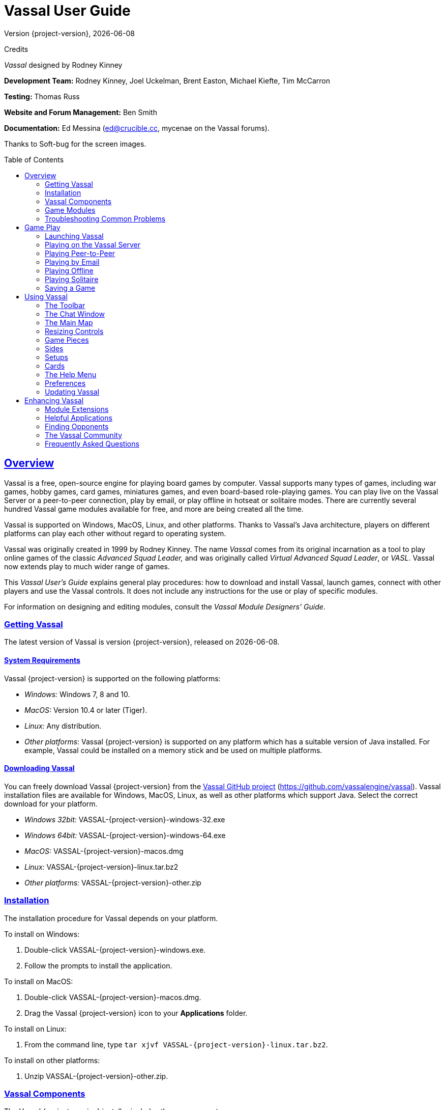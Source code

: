 = Vassal User Guide
// default asciidoc attributes
:doctype: book
:idprefix:
:imagesdir: _images
:toc: macro
:sectlinks:
// asciidoc pdf attributes
:pdf-version: 1.7
// :compress: // needs ghostscript
:front-cover-image: image:image1.png[image,width=816,height=1054]
:media: screen
:optimize:

Version {project-version}, {docdate}

Credits

_Vassal_ designed by Rodney Kinney

*Development Team:* Rodney Kinney, Joel Uckelman, Brent Easton, Michael Kiefte, Tim McCarron

*Testing:* Thomas Russ

*Website and Forum Management:* Ben Smith

*Documentation:* Ed Messina (mailto:ed@crucible.cc[[.underline]#ed@crucible.cc#], mycenae on the Vassal forums).

Thanks to Soft-bug for the screen images.

toc::[]

== Overview

Vassal is a free, open-source engine for playing board games by computer.
Vassal supports many types of games, including war games, hobby games, card games, miniatures games, and even board-based role-playing games.
You can play live on the Vassal Server or a peer-to-peer connection, play by email, or play offline in hotseat or solitaire modes.
There are currently several hundred Vassal game modules available for free, and more are being created all the time.

Vassal is supported on Windows, MacOS, Linux, and other platforms.
Thanks to Vassal's Java architecture, players on different platforms can play each other without regard to operating system.

Vassal was originally created in 1999 by Rodney Kinney.
The name _Vassal_ comes from its original incarnation as a tool to play online games of the classic _Advanced Squad Leader,_ and was originally called _Virtual Advanced Squad Leader_, or _VASL_.
Vassal now extends play to much wider range of games.

This _Vassal User’s Guide_ explains general play procedures: how to download and install Vassal, launch games, connect with other players and use the Vassal controls.
It does not include any instructions for the use or play of specific modules.

For information on designing and editing modules, consult the _Vassal Module Designers’ Guide_.

=== Getting Vassal

The latest version of Vassal is version {project-version}, released on {docdate}.

==== System Requirements

Vassal {project-version} is supported on the following platforms:

* _Windows:_ Windows 7, 8 and 10.
* _MacOS:_ Version 10.4 or later (Tiger).
* _Linux:_ Any distribution.
* _Other platforms_: Vassal {project-version} is supported on any platform which has a suitable version of Java installed. For example, Vassal could be installed on a memory stick and be used on multiple platforms.

==== Downloading Vassal

You can freely download Vassal {project-version} from the https://github.com/vassalengine/vassal/releases/tag/{project-version}[[.underline]#Vassal GitHub project#] (https://github.com/vassalengine/vassal).
Vassal installation files are available for Windows, MacOS, Linux, as well as other platforms which support Java.
Select the correct download for your platform.

* _Windows 32bit:_ VASSAL-{project-version}-windows-32.exe
* _Windows 64bit:_ VASSAL-{project-version}-windows-64.exe
* _MacOS:_ VASSAL-{project-version}-macos.dmg
* _Linux:_ VASSAL-{project-version}-linux.tar.bz2
* _Other platforms:_ VASSAL-{project-version}-other.zip

=== Installation

The installation procedure for Vassal depends on your platform.

To install on Windows:

. Double-click VASSAL-{project-version}-windows.exe.
. Follow the prompts to install the application.

To install on MacOS:

. Double-click VASSAL-{project-version}-macos.dmg.
. Drag the Vassal {project-version} icon to your *Applications* folder.

To install on Linux:

. From the command line, type `tar xjvf VASSAL-{project-version}-linux.tar.bz2`.

To install on other platforms:

. Unzip VASSAL-{project-version}-other.zip.

=== Vassal Components

The Vassal {project-version} installer includes three components:

* The Module Manager is used to organize and maintain your Vassal modules.
The *Module Library* displays an alphabetical list of modules you have opened, including their version numbers, and a brief description of each.
It can also show any associated files, including extensions, saved games, and log files.
Click the arrow-shaped icon next to each module name to expand the listing and view the module's associated files.
* The Vassal Player runs game modules.
When a module is loaded, it is displayed in a window labeled with the module’s name, plus the word _controls_.
For example, a game named World War II would be shown in a window labeled _World War II controls_.
* The Editor enables the creation and editing of Vassal modules and extensions.
The Editor is discussed fully in the _Vassal Module Designer’s Guide_.

Separate from these components are the module files themselves, and extension files that provide additional game play options for individual modules.

=== Game Modules

Once you have downloaded and installed Vassal, you can add modules for the games you wish to play.
There are several hundred game modules located at https://vassalengine.org/wiki/Category:Modules[[.underline]#https://vassalengine.org/wiki/Category:Modules#]. Individual creators have provided these modules for you to play free of charge.

In addition, many board game publishers offer official Vassal modules to support their games, either freely or for a small cost.
A publisher may impose restrictions on the use of these modules.
Consult the publisher’s web sites for details.

A Vassal {project-version} module file usually has the suffix .vmod, although some older modules may have a suffix of .mod or .zip.

==== Installing Modules

Modules do not require any installation and are not specific to any operating system.

Modules made for older versions of Vassal are usually compatible with Vassal {project-version}, although they may be missing some graphics or functionality available in Vassal {project-version}.

=== Troubleshooting Common Problems

==== Nothing Happens When I Open Vassal
Are you running some antivirus software?
We've had some reports of AV software swiping files VASSAL needs to run.

In particular, please check the jre\bin directory under the directory in which VASSAL is installed.
Do you see files called javaw and java there?
(Or, if your file browser isn't hiding extensions for known file types, javaw.exe and java.exe?)
If those files are missing it means that your anti-virus software has blocked or quarantined the bundled Java JVM that VASSAL uses to run.
Open your Anti-Virus program and white list those files.

Beginning with VASSAL 3.3.0, Java is "bundled" with VASSAL on Windows and Mac (not on Linux).
This means that on those platforms it no longer matters what version of VASSAL you have installed--indeed you don't have to separately install Java any more on Windows and Mac.
However, some antivirus software does not trust the Java JVM executables which we provide.
Thus it must be told to allow them.

==== (Windows) "Tearing" on maps, Corrupted Graphics, or Map Not Fully Updating
If you run on Microsoft Windows and your map is not updating correctly (e.g. "tearing" or not fully updating), go to Vassal's preferences and check the box for Disable DirectX D3D Pipeline.

image:map-tearing-example.png[image,width=600,height=253] +
*Map Tearing Example*

Some combinations of video drivers and versions of Java don't work well together.
If you have rendering problems with Direct3D turned on and they go away when you turn it off, then you have one of those bad combinations.
This preference (and potential problem) exists only on Windows machines.

image:map-tearing-fix.png[image,width=556,height=166] +
*Fix for Map Tearing*

==== (All Platforms) "Tearing" on maps, Corrupted Graphics, or Map Not Fully Updating
If you are having tearing on maps, and are not running on Windows (or if you have already tried the Windows-specific solution above):

After the first time you run one of these builds, there will be a file called `vassal.vmoptions` in VASSAL's config directory where you can add VM flags for the Player, one per line.

* Linux: `~/.VASSAL/vassal.vmoptions`
* MacOS: `~/Library/Application Support/VASSAL/vassal.vmoptions`
* Windows: `C:\Users\<username>\AppData\Roaming\VASSAL\vassal.vmoptions`

Try these two lines, in order, one at a time:

[source]
-----
-Dsun.java2d.opengl=true
-Dsun.java2d.opengl=false
-----

==== (Mac) Poor graphics performance
If you are having poor graphics performance (slow scrolling, e.g.) on a Mac, and particularly on an Apple Silicon Mac, go to Vassal's preferences and check the box for Disable OpenGL FBOs.

==== (Mac) "VASSAL cannot be opened because the developer cannot be verified. MacOS cannot verify that this app is free from malware."
If you have the current or a recent version of MacOS, Gatekeeper is probably active--MacOS will block VASSAL from running on the first attempt (because this isn't what Apple considers a code-signed app).

image:mac-gatekeeper-example.png[image,width=600,height=281] +
*Example of Mac Gatekeeper blocking VASSAL (Click Okay)*

You'll have to go into _*System Preferences -> Security & Privacy*_ to allow it to run.
This only needs to be done once.

image:mac-gatekeeper-step1.png[image,width=600,height=345] +
*Step 1: System Preferences -> Security & Privacy*

image:mac-gatekeeper-step2.png[image,width=600,height=515] +
*Step 2: Unlock (if needed) and click Open Anyway*

image:mac-gatekeeper-step3.png[image,width=600,height=281] +
*Step 3: Click Open*

Alternatively you can open a Finder window, type VASSAL into the search field, and double click on your new VASSAL install to open it for the first time - this will give you an "are you sure?" type dialog, and once you are past that then you will be able to open VASSAL normally in the future.

== Game Play

You can play games with Vassal in a number of ways:

* In real time, on the Vassal Server.
* In real time, with a peer-to-peer connection.
* By email with remote opponents.
* Offline, by hotseat, with other players in your location.
* Solitaire, where you play all sides.

It is important to remember that Vassal does not include any computer opponents, and in general, does not enforce any game rules.
Players are expected to know and follow the rules of a particular game, just as they would if were playing at a tabletop, in person.
Vassal is a simply a medium that allows players to interact in order to play their favorite games.

However, many modules will perform some game functions automatically, such as marking moved or fired units, sorting or totaling dice rolls, or reshuffling decks of cards.
These automated functions help streamline and speed game play.

=== Launching Vassal

To launch Vassal,

. Double-click the Vassal icon. The Module Manager starts.

image:image2.jpeg[image,width=663,height=149]

*Figure 1: The Module Manager window, showing the Module Library and Server Status panes*

Alternatively,if a module has .vmod as a suffix, on both Windows and MacOS, you can double-click a module to launch Vassal.

==== The Module Manager

The Module Manager is a Vassal component that allows you to manage all of your game modules.
Your available modules are listed in the *Module Library* pane.

When you first launch Vassal after installation, the Module Library will be empty.

*To add a module to your Module Library for the first time,*

. Click *File > Open Module.*
. Browse to the location of your module and click *Open*.
The Module will launch and will appear in the Module Library from now on.

The Module Manager can run any number of modules at once, although depending on your system's RAM, you may suffer a performance impact if too many are open at the same time.

==== The Welcome Wizard

The Welcome Wizard, which launches when you first open a module, walks you through the steps needed to start a game.
The Wizard includes prompts for configuring your username and password, selecting your play mode, picking a setup or game board, and choosing a side to play.

Depending on how the module is configured, you may not see some of the steps listed here in the actual Wizard.
For example, in a module with a single board assigned, you would not be prompted to select a board, and that step would be skipped.

To launch the Welcome Wizard,

. In Module Manager, in the *Module Library* window, double-click the module you want to play.
The Welcome Wizard opens.
. *User Name and Password:* The first time each module is launched, you are prompted for a name and password.
Under *Enter your name*, type the name you will use in the game.
Then, enter a password and type in the password confirmation.
Click *Next.* +
image:image3.jpeg[image,width=484,height=303] +
*Figure 2: The Welcome Wizard opens and prompts for a personal password*
. *Select Play Mode:* Under *Select play mode*, select one of the following:
[loweralpha]
.. *Start a new game offline:* choose this option *for beginning an email game*, playing solitaire or hotseat, or to edit a module.
.. *Look for a game online:* to play on the Server or peer-to-peer.
.. *Load a saved game:* to play a previously saved game, or to review an email game log.

[start=4]
. Click *Next*.
. *Select Setup or Board:* Do one of the following:
[loweralpha]
.. If prompted to a select a setup, under *Select Setup*, pick a game setup from the drop-down list.
(A setup represents a preset game scenario, usually with maps and pieces already placed in starting positions.)
.. If prompted to select a board, under *Select Boards,* choose a game board or an initial board tile from the drop-down list.
A board is built in rows and columns.
Click *Add Row* to build the board down, and or *Add Column* to build a board to the right.
In each case, select a tile from the drop-down list to fill in the row or column.
Continue adding row and columns until the board is complete.

[start=6]
. Click *Next*.
. *Choose Side:* If prompted to select a side, under *Choose Side*, select a side from the drop-down list. +
image:image4.jpeg[image,width=238,height=55] +
*Figure 3: Selecting an initial side*
. Click *Finish*.
You may now begin a game.

You can turn the wizard off by deselecting *Preferences > General > Show wizard at startup.*

===== About Passwords

====
You may use any alphanumeric string for your password.

However, the side you play in a game is locked to you using your Vassal password.
In addition, for email games, game logs are encrypted using a combination of username and password.
As a result, each player's password must be unique.

When picking a password, take care to select a password that no other players in the game are likely to use.
Do not use a default password, nor should you use a common phrase that may used by others, such as a variation of the module name.

You can set your password under *Preferences > Personal*.
====

=== Playing on the Vassal Server

Most Vassal games are played in real time on the Vassal Server.
You can start a new game on the Server, or you can join an existing game.

*Rooms:* Server games are played in “rooms”, where each room represents a different group of players running the same module.
A room is named by the player who starts it.
Rooms can be locked for privacy and players can be ejected from a room by the player who started it.
Players in the same room can communicate using the Chat window.

The Main Room is where players are placed who are running a particular module, but not joined to any particular room.
You cannot play in the Main Room—you must join a room in order to play a game.

To start a game on the Server:

In Module Manager, in the *Module Library* window, double-click the module you want to play.
The Welcome Wizard opens.
. In the Welcome Wizard, under *Select play mode,* choose *Look for a game online*, and then follow the other Wizard steps as the module requires.
. Click *Finish*.
Upon connection, the chat window will display _Welcome to the Vassal Server_, the name and version number of your selected module, and any extensions loaded.
. In the module window, click the *Connect* button in the Toolbar.
The *Active Games* window opens.
. In the *Active Games* window, in *New Game*, type the name of the game you want to start (for example, _Monday Night Battle._)
. You are moved from the Main Room into the game room you just named.
Other players can now join this new room.

image:image5.jpeg[image,width=400,height=128] +
*Figure 4: The Active Games window, showing a room called "My Game" with 1 current player.*

To join a game on the Server:

In Module Manager, in the *Module Library* window, double-click the module you want to play.
The Welcome Wizard opens.
. In the Welcome Wizard, under *Select play mode,* choose *Look for a game online*, and then follow the other Wizard steps as the module requires.
. On the Toolbar, click *Connect*.
. On the right side of the screen, the *Active Games* window opens.
The *Active Games* window displays the Main Room for the module, which is the default location for all players who are not currently in a game, and any active game rooms under that.
Only rooms running the current module are displayed.
The number of players is displayed in parentheses.
. Double-click the name of the game room you wish to join.
. If prompted, enter the password for the room.
(This password is generally different from your Vassal password.)
. Right-click on the name of a player who has already begun a new game, then click *Synchronize*.
You and the selected player will be synchronized and the game play can begin.

==== Synchronization

Players in a Server game must be _synchronized_ in order to see each other’s moves and interact.
Players should pick a single player to synchronize with, such as the player who initiated the game.
This will make sure that everyone’s game position is consistent.

When you synchronize, any side selection, piece movement and map selections you have performed will be reset and replaced with the game information of the player you synchronized to.

==== Checking the Server Status

In Module Manager, you can check the Server status for current games.
(This is the same status information as displayed on the Vassalengine.org home page.)

To check Server status in Module Manager,

. Click *Tools > Server Status.*
. The *Server Status* window displays all current games played on the Server, as well as games played in the past 24 hours, past week and past month.

image:image6.jpeg[image,width=267,height=376] +
*Figure 5: The Server Status window, showing all current games and the number of players*

==== Server Management

Once connected to the Server, you can perform a variety of tasks related to your connection.

===== Showing a Profile

A player’s profile includes name, IP address, game version and other useful information.

===== Inviting Other Players

To invite another player running the module to a game, right-click a player’s name and select *Invite Player.*

===== Sending a Private Message

You can send private messages to other players connected to the Server who are running the same module.

To send a player a private message,

. In the *Active Games* window, find the player you wish to send a private message to.
. Right-click on the player's name and choose *Send Private Msg.*
. Type your message in the popup window and press *Enter*.
The recipient will see this message in a private window.

===== Sending or Viewing a Public Message

You can send a public message to other players connected to the Server who are running the same module, using a message board.

To send a public message,

. In the Server controls, click *Message Composer.*
. In the *Message Composer* window, enter the text of your public message.
. Type your message in the popup window and press *Send*.
. To view a public message, click *Message Board*.
The public messages are displayed.

If players are in the same room, they can also use the Chat window to communicate.

===== Setting Your Status

You can set your status for other players to see: either _Looking for Game_ or _Away from Keyboard._

To set your status,

. In the Server controls:

* Click *!* to set your status to *Looking for Game.*
* Click *X* to set your status to *Away from Keyboard.*

===== Sending a Wake-Up

You can send a wake-up sound to a player who has been idle or unresponsive.

To send a player a wake-up,

. In the *Active Games* window, find the player you wish to wake up.
. Right-click on the player's name and choose *Send Wake-Up.*
The selected player’s computer will play the Wake-Up sound.

===== Checking the Server Status

You can check the Server status for current games.

To check Server status,

. In the Server Controls, click *Server Status.*
. The *Server Status* window displays all current games played on the Server, as well as games played in the past 24 hours, past week and past month.

===== Disconnecting from the Server

To disconnect from the Server,

. In the Server controls, click *Disconnect.*

==== Room Management

If you have started a room, you can perform a number of management tasks, including locking a room and ejecting players from it.

===== Locking a Room

You can lock a room to make it private.
Players will need a password to enter a locked room.
(Note that a room password is different from a player’s personal password, which is used to log in to Vassal itself.)

*To lock a room,*

. In the *Active Games* window, right-click the name of the room you are in.
. Select *Lock Room.*
. Enter a password for the locked room.
To enter the room, players will need to submit this password.
You may wish to distribute this password by private message, instant messenger, or email.

You can assign a new password to a locked room by unlocking and then relocking the room.

===== Ejecting a Player

If you’ve started a room, you can eject players from it if desired.

To eject a player from your game,

. In the *Active Games* window, under the name of the room you are in, right-click the name of the player you want to eject.
. Select *Kick.* The player is ejected from your room and moved to the Main Room.
. You may wish to lock your room (or relock an already-locked room) with a new password in order to keep the ejected player from reentering the room.

=== Playing Peer-to-Peer

With a _peer-to-peer_ connection, you connect directly to another player's computer without connecting to the Vassal Server.
In effect, each player's becomes a private server.
You may wish to play peer-to-peer if you want a private game, or if the Vassal Server is unavailable.

_Note:_ If you connect to the Internet through a router or firewall, you may need to configure your device to allow direct connections to your system.
Consult your device's documentation for instructions.

==== Resetting Your Default Connection

By default, Vassal is configured to connect to the Vassal Server for network games.
The first time each player connects by peer-to-peer, this setting will need to be reset.
You will need to reset it again if you wish to connect to the Vassal Server in the future.

To reset your default connection for peer-to-peer,

. Make sure you are disconnected from the Vassal Server.
. Click *File > Preferences,* and then click *Server* (on MacOS, click Application *> Preferences > Server*).
. Choose *Direct peer-to-peer*, then click *OK*.

==== Launching a Game

After all players have reset their default connections, they can participate in a peer-to-peer game.
One player can start and the others can join the game started by the first player.

In order to connect to peer-to-peer, you will need to use the IP (Internet Protocol) address of each player in the game.
Vassal can determine and display your IP address for you.

To start a peer-to-peer game,

. In Module Manager, in the *Module Library* window, double-click the module you want to play.
The Welcome Wizard opens.
. In the Welcome Wizard, under *Select play mode,* choose *Look for a game online*, and then follow the other Wizard steps as the module requires.
. Click *Finish*.
Your module now loads.
. Click the *Connect* button.
. In the Server controls, click *Invite Players.*
. In the *Direct Connection* dialog, enter another player's IP address and port number and click *Invite*.
Then, continue this process for each of the other players. +
image:image7.jpeg[image,width=352,height=95] +
*Figure 6: The Direct Connection dialog, where you can enter IP addresses of other players*
. In the module window, click the *Connect* button in the Toolbar.
The *Active Games* window opens.
. In the *Active Games* window, in *New Game*, type the name of the game you want to start (for example, _Battle Royale._).
You are moved from the Main Room into the new, named game room.
Other players can now join this new room.

To join a peer-to-peer game,

. In Module Manager, in the *Module Library* window, double-click the module you want to play.
The Welcome Wizard opens.
. In the Welcome Wizard, choose *Look for a game online* and follow the other steps as the module requires.
. Click *Finish*.
Your module now loads.
. Click the *Connect* button.
. In the Server controls, click *Invite Players.*
. In the Toolbar, click *Connect*.
. In the Server controls, click *Invite Players*.
The *Direct Connect* dialog displays your IP address.
You should supply this to the starting player (by email, instant messenger, or other means) so you can be invited to the game.
. When you receive an invitation from the starting player, click *Accept*.
. On the right side of the screen, the *Active Games* window opens.
The *Active Games* window displays the Main Room for the module, which is the default location for all players who are not currently in a game, and any active game rooms under that.
Only the rooms running the current module are displayed.
. Double-click the name of the game room you wish to join.
. If prompted, enter the password for the room.
. Right-click on the name of the player who invited you, then click *Synchronize*.
You and that player will be synchronized and game play can begin.

===== Synchronization

Players in a peer-to-peer game must be _synchronized_ in order to see each other’s moves and interact.
Players should pick a single player to synchronize with, such as the player who initiated the game.
This will make sure that everyone’s game position is consistent.

When you synchronize, any side selection, piece movement and map selections you have performed will be reset and replaced with the game information of the player you synchronized to.

=== Playing by Email

Vassal games can be played by email, by exchanging log files of player moves.
You can review the logs in Vassal to see the moves made by your opponents, and then log your own move and send it to your opponents.

To play by email,

A. Starting an email game:
. In Module Manager, in the *Module Library* window, double-click the module you want to play.
The Welcome Wizard opens.
. In the Welcome Wizard, under *Select play mode,* choose *Start a new game offline*, and then follow the other Wizard steps as the module requires.
. Click *Finish*.
Your module now loads.
. On the *File* menu, click *Begin Logfile.*
. Execute your turn as usual.
Vassal records your moves and chat to an encrypted log.
. When your turn is complete, click *File > End Logfile.*
. Name and save the log file.
. Email the log file to your opponent as an attachment, using your computer’s email client.
(Vassal log files have the suffix .vlog.)
B. Reviewing an opponent’s email log:
. When you receive your opponent’s email, save the attached log file to your system.
. Launch Vassal and then the module you are playing.
. In the Welcome Wizard, under *Select play mode,* choose *Load a Saved Game.*
. Under *Load Saved Game*, click *Select* and browse to the log file.
. Click *Next*.
If this is your first turn, you may be prompted for additional Wizard steps.
Follow the other steps as required.
Otherwise, skip to step 6.
. On the Toolbar, click the *Step Through Logfile* button, to review your opponent’s moves.
Each click of *Step Through Logfile* performs one move.
. When complete, you are prompted to start a new log file.
Click *Yes*.
. Name and choose a location for the log file.
. In the *Comments* window, enter any comments you wish about the log file.
This comment will be displayed in the Module Manager.
. Take your turn as usual.
Vassal logs your moves and chat as you make them.
. When done, click *File > End Logfile.* The logfile is saved.
. Email the log file to your opponent as an attachment.
. Each player repeats these steps until complete.

*Email Play with More Than 2 Players:* If your email game includes 3 or more players, then you will need to repeat steps 1-6 above for each player’s log as you receive it.
Play back the logs in turn order, exiting the module and restarting it after each log completes.

==== About Game Logs

Game log files contain encrypted records of all piece movement and other steps performed by a particular player.
When playing by email, players should always exchange game logs (.vlog files), rather than saved games (.vsav files), because logs contain a step-by-step record of player moves, but saved games only contain a snapshot of the current game state.

Game logs are encrypted using each player’s password.
As a result, all players in an email game must have unique Vassal passwords.When playing by email, make sure your Vassal password is uniquely chosen.
Do not use a common phrase likely to be duplicated by other players, such as a variation of the game name.
You can set your password in *Preferences > Personal.*

You can save your game logs to a Saved Game folder, which can be displayed in Module Manager with the module for easy organization.
See _Adding a Saved Game Folder_ for more information.

=== Playing Offline

You can play a Vassal module offline; for example, if you are playing ‘hotseat’ with another player.
(In hotseat play, two or more players play at a single computer, swapping their seat as they take turns.)

To play offline:

. In Module Manager, in the *Module Library* window, double-click the module you want to play.
The Welcome Wizard opens.
. In the Welcome Wizard, under *Select play mode,* choose *Start a new game offline*, and then follow the other Wizard steps as the module requires.
. Click *Finish*.
Your module now loads.
. Take your turn.
. If sides are defined for the module, click *Retire*.
You are prompted to quit your side and join the game again as another side.
. The next player selects another side and takes a turn, then clicks *Retire*.
. Repeat step 6 until complete.

=== Playing Solitaire

You can play Vassal games offline, in solitaire mode.
Note, however, that Vassal does not include any computer opponents.
You must play all the sides in a solitaire game.

To play solitaire:

. In Module Manager, in the *Module Library* window, double-click the module you want to play.
The Welcome Wizard opens.
. In the Welcome Wizard, under *Select play mode,* choose *Start a new game offline*, and then follow the other Wizard steps as the module requires.
. Click *Finish*.
Your module now loads.
. Take the first turn of the side you joined the game as.
. Click *Retire*.
You are prompted to quit your side and join the game again as another side.
(Not all modules define sides.
If there are no sides defined, then you will not need to retire after each turn.
In addition, some modules have a special Solitaire side that can control the pieces of all sides in the game.
If so, you will not need to click *Retire* either.
. Select another side and take a turn.
. Repeat steps 5-6 until complete.

=== Saving a Game

You can save in-progress Vassal games for play later.

To save a game,

. Click *File > Save Game*
. Browse to the location where you wish to save the game file.
. Name the saved game file.
(By default, saved games have the suffix .vsav.)
. Click *Save*.

==== Playing a Saved Game

To play a saved game,

. In Module Manager, in the *Module Library* window, double-click the module you want to play.
The Welcome Wizard opens.
. In the Welcome Wizard, under *Select play mode*, choose *Load a saved game.*
. Under *Load Saved Game*, click *Select* and browse to the saved game.
. Click *Finish*.
Your module now loads the saved game.

If playing in real time, you should start a room on the Server as usual, or connect peer-to-peer.
Players should synchronize to the player who initiated the game.

===== Adding a Saved Game Folder

You can add a Saved Game folder to Module Manager.
Saved games in this folder will be added to the module listing in your Module Library, where you can track and manage them.

To add a Saved Game folder,

. In Module Manager, right-click the module for which you wish to create a saved game folder.
. Choose Add Saved Game Folder.
. Browse to the folder you wish to add, and click *OK*.
Files with the suffix .vsav will be displayed under the module listing.

== Using Vassal

Vassal is highly customizable.Different modules can have specialized controls and custom functions, and can look very different from one another.
As a result, a complete description of each Vassal module is not possible here.
However, all Vassal modules follow the same general guidelines.

=== The Toolbar

The Vassal window presents a Toolbar at the top that contains controls for major game functions in the form of
clickable buttons.
Sometimes, the buttons include drop-down menus with additional options. +
image:image8.jpeg[image,width=701,height=77] +
*Figure 7: A typical toolbar*

Although the exact layout, button appearance, and sometimes button names, will vary from module to module, the Toolbar in most games follows the same general arrangement:

The left side of the Toolbar always contains the standard Vassal controls.
From left to right, these 4 buttons are:

* *Undo:* This button reverses the last action taken by anyone in the game.
Click multiple times to undo multiple actions.
* *Step through Log:* This button allows you to step through an email log to recap an opponent’s moves.
For more information, see <<Playing by Email>>.
* *Connect:* The *Connect* button launches the Server controls and *Active Games* window, which you use to connect to a Server-based or peer-to-peer game.
* *Retire:* The *Retire* button lets you to choose a new side to play.
(Since not all games have defined sides, this button may have no use in some games.)

The middle of the Toolbar contains the main module controls.
The exact controls vary from module to module, and largely depend on the game rules and game play requirements.
Typically, this is where you will find the game pieces palette, die roller buttons, and game charts.
In addition, a module may have other buttons and menus; for example, buttons to open new mapboard windows, advance the current game turn, or reveal all hidden pieces.
You should check your module's toolbar for details.

The right side of the Toolbar contains controls specific to your module’s main board.
These controls will only affect pieces on the main mapboard.
Some of these controls can include:

* *Zoom In, Zoom Out, Zoom Select:* These controls rescale the main mapboard.
* *Image Capture:* This button creates a screen capture (in PNG format) of the map window.
* *Mark as Moved:* Click this button to mark any units that you moved this turn.
This is helpful in games with many pieces to track.
* *Line of Sight (LOS) Thread:* This button is used to draw a line between two pieces on the map to determine line of sight between them.
In addition, some LOS threads measure distance in game units.
Click on one unit on the board, then drag the thread to a target, and the distance between them is displayed.

Toolbar buttons can be assigned _hotkeys_.
Pressing the hotkey combination on your keyboard will work exactly as if you clicked the button with the mouse cursor.

Toolbar buttons usually include tooltips that briefly explain each button’s function.
Hold your cursor over the button to view a tooltip.
Hotkeys are displayed in brackets.
For example, a button that simulates the roll of two six-sided dice has a tooltip _Rolls 2d6 [Ctrl+F5]._ This indicates that Ctrl+F5 is the hotkey for the dice button; you would hold down the Ctrl and F5 keys together to use the button.

=== The Chat Window

The Chat window is located below the Toolbar.
Messages typed in it will be displayed to all other players in the current game.

A module may also present game messages in the chat window, such as the results of die rolls, reports on piece movement, turn updates, or other useful information.

=== The Main Map

The main map, located below the Chat Window, is where the majority of game play takes place.
Actions taken using Toolbar buttons generally apply to pieces on the main map.

Some maps include grids, which can be marked in hexes, squares or irregular zones.
Depending on the game, the grids may be clearly visible on the map, or may be invisible.
If a map includes a grid, then pieces will usually be restricted to movement on the grid, and distances between pieces will be measured in grid units, such as a number of hexes.

==== Additional Map Windows

Some games have multiple map windows.
These map windows may display additional game maps used in playing the game, and can contain their own controls similar to those in the main map, such as a set of *Zoom* controls.

In some games, these additional map windows may used for other purposes, such as for storing card decks or reinforcement units.
A game may also include private windows where players can keep items that belong to them, such as additional units, a hand of cards, or sums of game money.

In order to select pieces in a map window, the map window must be selected first.

=== Resizing Controls

You can resize many windows, such as the chat window, in relation to the main map.
Click and drag the border between two windows to resize them.
Other windows are also resizable by clicking and dragging, such as the divider between the pieces palette and the chat window, or the size of individual map windows.

Typically, each map window will also have a set of zoom controls, usually resembling a magnifying glass, which allows you to rescale the map in a window.
This is helpful when you want to get a closer look at a game board, or display an overall view of a strategic situation.
Note that only the map graphic rescales; the window size on your screen is unaffected.

=== Game Pieces

Most modules have at least one _pieces_ _palette_, accessible from the Toolbar, which allows access to game pieces.
(Game pieces are also called _counters, tokens,_ or _units_.)
The palette is usually divided into tabs, sorted by side or function; for example, in a World War II game, one tab might include all Allied units, another tab include all German units, and a third tab could include game markers that could be used by both sides.
To move a piece to the game board, drag it from the palette into place.

Game pieces drawn from a palette are infinite and never run out.
However, some games deliberately limit the number of pieces in the game (such as a _Monopoly_ box, which has a set number of houses and hotels).
In these cases, the Vassal module will usually have a finite number of pieces in a separate window, not a palette, from which you can draw.
In such games, when these pieces are depleted, there are usually no more available.

==== Selecting Pieces

To select a piece, select the map window it is located on, and then click the piece with your mouse cursor.
A selected piece displays a border to spotlight it.

You can select multiple pieces by holding the mouse button down and dragging a box around the desired pieces with your mouse cursor.

Alternatively, you can select individual pieces from a group by shift-clicking each desired piece with your mouse.
You can also deselect pieces from a group by holding down the ALT (or, on MacOS, the Option key) while clicking on the pieces to be removed from selection.

==== Command Menus

Most pieces in a Vassal game are interactive: by right-clicking on a piece, you display a command menu that lists commands specific to that piece.

Different pieces may have different command menus, depending on their function in the game.
The module designer chooses menu items based on the game rules.
Check each module for the exact command menu items for a given counter.

For example, to reflect damage done to a tank during combat, a tank counter can have a full-strength version and a damaged version.
When the tank takes damage during combat, a player would right-click on the piece and choose *Damage* from the menu.
This displays the damaged version of the tank, with reduced combat strength.
In the same game, a Mine counter only has a single choice on its command menu: *Explode*.
This action is selected when the mine is detonated and removes the piece from the board

Use of the command menu will vary from module to module.
In some modules, all piece control, even movement, is performed by right-clicking and choosing a command.
In some, the right-click menu is more modest and contains only a few simple commands, such as to clone or delete the piece.

image:image9.png[image,width=198,height=160] +
*Figure 8: A sample command menu, showing 4 commands and associated hotkeys*

*Hotkeys:* Each command menu item is assigned a hotkey combination, which appears next to the command menu item.
Pressing the combined hotkeys simultaneously on your keyboard will work exactly as if you clicked the menu item with the mouse cursor.
For example, if a command is listed as *Hide CTRL H,* when the piece is selected, pressing Ctrl+H will hide the piece.

If all the pieces in a group share a command (and a hotkey), you can select the group, right-click to see their command menu, and perform commands on all of the pieces in the group at once.
For example, if all pieces in a selected group had the command *Delete CTRL X* , then you could delete all the pieces at once by selecting them all and choosing the *Delete* command.

==== Moving Pieces

In most modules, pieces are moved by dragging and dropping them to new places on the map with the mouse cursor.
You can drag pieces between map windows as well.

However, some modules include functions to move pieces using the command menu, in place of dragging and dropping.
For example, a piece can include a command to move a fixed distance, such as one square to the left or right, or to move to a new location in the game, such as a discard pile.
In these cases, it is generally preferred to use the command menu than to simply drag and drop pieces.
Check the module for a list of such commands, if any.

==== Stacking

In many games, especially war games, you can form a __stack__ by piling pieces on top of each other, then double-clicking the pile.
A stack can be selected and moved like an individual piece.

Most Vassal modules include a stack viewer. Hold your mouse cursor over the stack and the component pieces in the stack will be displayed, left to right.

image:image10.jpeg[image,width=353,height=122] +
*Figure 9: The stack viewer, displaying the contents of a stack of pieces*

If you select a stack, and the selected pieces share a command (and the same hotkey), you can right-click to see the shared commands, and select one to perform on all of the pieces in the stack at once.

To unstack pieces, double-click on a stack and the stack will expand, accordion-style.
You can then select and manipulate the individual pieces in the stack, to drag them away, use their command menus, or otherwise act on them.
In addition, you can use the arrow keys to move individually selected pieces up and down in the stack.

Restack the pieces by double-clicking on the expanded stack.

In some modules, stacking for some or all pieces is disabled.
These pieces will never be included in stacks.

=== Sides

Many games have defined _sides_.
Being on a particular side usually restricts the pieces that you can control, which windows you can open, and sometimes which pieces are visible to you.
You select a side at the start of a game or scenario, and can change your side using the *Retire* button.

Depending on the game, modules may accommodate one, two or many players.
The number of sides in a game is determined by the game itself.

For example, in a module called _World War II_, there are six sides: the US, UK, Germany, Italy, Japan, and the Soviet Union.
For the most part, players can only move and execute commands on pieces belonging to their own sides.
However, the German player may move and command Italian pieces as if they were German.
In addition, there is a set of markers (to mark mines, smoke and grenades) that can be used universally by all sides.

*Password:* Sides are locked to players using each player’s login password.
As a result, you should make sure your login password is uniquely chosen.
Do not use the default password, or a phrase that others are likely to use, such as a variation of the module name.

No other player may join a side until the player to whom the side is currently locked unlocks it by clicking *Retire*.

*Observer:* In addition to any predefined sides, modules include a special side called _Observer_.
Joining a game as an observer is a good way to watch a game in progress without actually competing.
An observer can still chat and view gameplay but may not be able to access certain game functions.

=== Setups

Many games include scenarios where different maps and pieces may be used to simulate different situations.
For example, a World War II game could have a scenario for the Battle of the Bulge and another for the Battle of Midway.
Each is played using the same module and rules, but would use different maps and forces.

In Vassal, scenarios are represented by _setups_, which are preset configurations of maps and pieces.
The module designer configures the appropriate maps and forces in place when designing the module.

In some modules, you may be asked to choose a setup upon launch, which will load the setup file automatically.
The game will begin with the correct maps (and, usually, units) already in their starting positions.

=== Cards

In games that include cards, you draw cards by dragging them from a deck to their destination.
Some modules have separate, private windows that can be used to keep cards players have drawn, like a player hand.

Check the command menu for a list of specific card options.
For example, in some games, used cards are deleted from the game, and in others, used cards are sent to a discard pile for possible later use.

Like real cards, cards in a module usually have two sides, a front and back.
You can usually reveal the front of a card by using a command on the command menu.
This is called _unmasking_ a card.

A card that can be unmasked usually includes a *Peek* command.
When you click *Peek*, only you can see the card at which you are peeking.
This is helpful if you need a quick reminder of the card face, but don’t wish to reveal the card to others.
As soon as you click away from a card that you are peeking at, the card will revert to its face-down state.
(Note that if you _unmask_ the card, then _everyone_ can see it.
Use *Peek* to keep your card secret until you are ready to reveal it.)

In addition, some card decks include additional features that allow you to act on the entire deck, to select specific cards, shuffle the deck, or perform other functions.
You perform these functions, if any, by right-clicking on the card deck.

=== The Help Menu

The Help menu can be configured by the module designer to show a variety of useful information, including help files, rules, game charts, or notes on module usage.
Click *Help* to determine your module's exact help menu layout.

Typically, the menu will also include an *About* window to show the version number of the Vassal engine and your current module, which can be useful for troubleshooting.

=== Preferences

You can set a variety of preferences for your Vassal game, both in the Module Manager and the Vassal Player, to customize your Vassal experience.

Some preferences require a restart of Vassal in order to take effect.

==== Module Manager Preferences

Module Manager Preferences affect the appearance and behavior of the Module Manager and for all modules launched.

To set your preferences in the Module Manager,

. In the Module Manager, on the *File* menu (or, on MacOS, the Application menu), click *Preferences*.
. Set your preferences as desired, and then click *OK*.

===== General Preferences

* *Language:* Specifies a language in which to display the Module Manager interface.
You must restart Vassal for the language display to change.
* *Show Wizard at Startup?* If selected, when you launch a module, the login wizard will be displayed.

===== Importer Preferences

* *JVM Initial Heap Size (in MB):* Initial heap size of the Java Virtual Machine in megabytes.
* *JVM Maximum Heap Size (in MB):* Maximum heap size of the Java Virtual Machine, in megabytes.

==== Player Preferences

Vassal Player preferences affect the appearance and behavior of the current module.

To set your preferences in the Vassal Player,

. Open a module in Vassal.
. On the *File* menu (or, on MacOS, the Application menu), click *Preferences*.
. Set your preferences as desired, and then click *OK*.

===== General

* *Language:* Specifies a language in which to display modules.
Only generic menu items are translated.
Command menus and text strings appear in their original language unless the module specifically includes the translation.
* *Prefer Memory-Mapped files for Large Images?* When checked, large images are decoded and written to memory-mapped files, rather than being stored in RAM.
Initial loading of large images will be slower, but significantly less RAM will be used.
This can be helpful for low-RAM systems.
* *High-quality Scaling:* Toggles between using the slower, high-quality Lanczos3 scaler, and the faster, low-quality bilinear scaler for scaling images.
* *Show Wizard at Startup?* If selected, when you launch the module, the Welcome Wizard will be displayed.
If the Wizard is not displayed, you are simply prompted for username and password upon launch.
* *Ask to Start Logging Before a Replay?* If yes, before you replay an email log, you will be prompted whether or not you wish to start logging.
* *Ask to Ensure Logging After a Replay?* If yes, after you replay an email log, you will be prompted whether or not you wish to begin your own log.
* *Prompt for Log File Comments?* If yes, you will be prompted to add comments to an email log.
The comments will be visible in the Module Manager.
* *Use Combined Application Window?* If enabled, all game windows (such as maps) will open in a single Vassal application.
If disabled, all windows will open separately, allowing you to move or resize them on your screen.
* *JVM initial heap in MB:* Initial heap size of the Java Virtual Machine, in megabytes.
* *JVM maximum heap in MB:* Maximum heap size of the Java Virtual Machine, in megabytes.
* *Scroll Increment (pixels):* If *Use Arrow Keys to Scroll* is selected, scroll increment determines the number of pixels scrolled with each key press.
* *Use Arrow Keys to Scroll?* If selected, allows you to use the keyboard arrow keys to scroll inside a window.
* *Disable automatic stack display - use configured control key?* If selected and the module has a stack viewer enabled, the stack viewer will not be displayed on mouseover.
Instead, you must use the stack viewer hotkey defined in the module itself.
* *Delay before automatic stack display (ms):* Delay, in milliseconds, before a stack viewer displays the contents of a stack.
* *Delay scrolling when dragging at map edge (ms):* Scrolling delay, in milliseconds, when you have scrolled to a map edge.
* *Moving stacks should pick up non-moving pieces:* If selected, a moving stack that moves over other pieces will add those pieces to the stack as it is moved.

===== Personal

Personal preferences allow you to set (or reset), your display name and login password.

In addition, in *Personal Info*, you can enter a brief description of yourself that will be displayed when others view your Profile.

===== Server

Select whether your default connection will be to the Vassal Server, or a peer-to-peer connection.
If you are currently connected, you must disconnect before resetting this preference.

===== Chat Window

These preferences control the appearance (font, font size and color) of your chat window.

===== Turn Counter

These settings control the appearance of a module’s Turn counters.

===== Sounds

The Sounds preference allows you to specify a sound file to play when you are sent a Wake-Up.
You can keep the default sound, select a different sound file, or play the selected file.

=== Updating Vassal

Vassal is updated regularly with improvements, bug fixes, and other updates.
New updates are made available for download at vassalengine.org.
You can determine if there is an update available by clicking *Help > Check for Updates.* Vassal also automatically checks for application updates if the last check was more than 10 days ago.

*Updating Modules:* Check the module’s page on Vassalengine.org for the latest version of a module or its extensions.

== Enhancing Vassal

This section lists a variety of ways to enhance your Vassal experience.

=== Module Extensions

Many modules have _extensions_, which are add-on files that provide additional game play options.
For example, an extension could include additional battle maps or optional units not included in the regular game.
Generally, an extension is associated with a specific module and is not useable with other modules.

Like modules, extensions are not specific to any operating system.
A module extension for Vassal {project-version} usually has the suffix .vmdx, although some older extensions have the suffix .mdx or even .zip.

==== Activating and Deactivating Extensions

Extensions need to be _activated_ in order to be loaded with a module.
Once activated, an extension will automatically load whenever you launch the base module.

To activate an extension:

. In Module Manager, right-click on the module that the extension is for, and select *Add Extension.*
. Browse to the extension file and click *Open*.
The extension is now listed in the Module Manager under the name of the module.
A copy of the extension file is automatically placed in a new directory called `<Module Name>_ext`, in the same directory where the module is located.
When Vassal loads the module, any extensions in this directory are also loaded.
(For example, for the module WorldWarII, upon activating the extension IwoJima.vmdx, the extension is placed in the directory `WorldWarII_ext`.)

You can _deactivate_ an extension if you do not wish it to be loaded with the base module.

To deactivate an extension,

. In Module Manager, double-click the name of the module.
The module list expands.
. Right-click on the extension and choose *Deactivate Extension.* The extension is deactivated.
(The actual extension file is moved to a subdirectory called _inactive_.)
. You can reactivate an inactive extension later by selecting the extension in Module Manager, right-clicking, and choosing *Activate Extension*.

=== Helpful Applications

There are many helpful third-party applications that can enhance your Vassal play experience.

* An email client that allows you to send attachments is required for playing games by email.
* Voice chat applications may be helpful when playing Vassal live.
Skype, Ventrilo or Teamspeak are all effective and free, but other solutions may be appropriate for your players.

=== Finding Opponents

If you’re looking for opponents, you have several options:

* You can launch the Module Manager, select a module, connect to the Server, and set your status to _Looking for Game._
* Vassalengine.org has a Java applet that will display all currently running games on the Vassal Server.
On the Vassalengine.org site, click *See who’s playing live right now* to view all current games.
If you see your game being played currently, you can launch the module, log in to the Server, and use private or public messaging to contact a potential opponent.
You can also view games played on the Server in the past 24 hours, the past week, and the past month.
(In addition, you can view this information using the Module Manager under *Tools > Server Status.)*
* Vassalengine.org maintains an Opponents Wanted forum, where you can search for opponents for your game.
You should specify the game or games you want to play, whether you would like to play real time or by email, and your time zone.
Visit the https://forum.vassalengine.org[[.underline]#Vassal forums#] for more information.
* In addition, gaming sites like BoardGameGeek.com, Wargamer.com, and ComsimWorld.com maintain Vassal opponent lists.

=== The Vassal Community

There’s a lively Vassal community available to you on the Vassalengine.org forums.
The friendly community members are glad to help support you in your Vassal games.
We invite you to come and say hello! You can discuss games, ask technical issues or questions regarding Vassal, find opponents, contact module designers, and get module design tips.

=== Frequently Asked Questions

[qanda]
My opponent claims he’s moving pieces around on the board, but I don’t see anything moving. Why not?::
You may be out of synch with the other player.
First, make sure you are connected to the Server.
In the *Active Games* window, right-click on your opponent’s name and select *Synchronize*.
Your opponent should see a message stating _‘Sending game info…’_ You will be logged into the game again and synchronized with your opponent's movements. +
In a multiplayer game, all participants in a game need to be synched, so for consistency, it’s a good idea to pick one player, such as the person who initiated the game, and have everyone synch to that player. +
Synching is required for both Server and peer-to-peer games.

I want to play a game that was originally produced by Games Workshop, Avalanche Press, or Sabertooth Games. Why don’t you have any modules for these games?::
These publishers, or the current holders of their copyrights, have asked specifically that Vassalengine.org neither host nor distribute modules based on their games.
Vassalengine.org always complies with such requests from copyright holders.
Users who disagree with a copyright holder’s policies are encouraged to discuss the issue with the copyright holder.

Can I log a discussion in the chat window?::
At this point, direct logging of the chat window is not possible.
However, you can copy and paste text from the chat window into any text editor and then save it.

I downloaded a module, but when I go to run it, it keeps unzipping and the game won’t launch.::
This may be an issue with the module package.
A module is actually a ZIP file, a compressed file containing all the necessary components for a particular game.
Modules generally have the suffix .vmod (for example, game.vmod.) However, some older modules use the suffix .mod or even .zip. +
*File Associations:* On Windows and MacOS with proper file associations, double-clicking on a .vmod file will launch Vassal.
Consult your system's documentation for instructions on how to set your file associations to associate .vmod files with Vassal.
* On some systems, the suffix .mod is sometimes associated with MP3 play lists or MPEG files.
Double-clicking on a .mod file may launch your MP3 player or similar application.
You may simply change a file’s suffix from .mod or .zip to .vmod and then should be able to launch it in Vassal. +
*Zipped Files:* The issue may be with a compressed file or your system’s compression utility.
* To save file size, some large or older modules are packaged inside a ZIP file and use .zip as a suffix.
If so, you will need to unzip the ZIP file before launch, using a decompression utility like WinZip.
Inside, you should find the module file, with a suffix of .vmod.
* On MacOS, the Archive Utility may decompress a zipped file and then decompress any zipped files inside the first ZIP file.
You may wish to use a compression utility like StuffIt Expander when handling ZIP files.
* If after unzipping, you find a file labeled BuildFile, a folder labeled Images, and a group of associated files, then the ZIP file itself is the module.
There is no need to unzip it.
Launch the module using Module Manager by clicking *File > Open Module* and browse to the module file. +
*Module Manager:* Instead of double-clicking on a downloaded file, try launching the downloaded module from within Module Manager (pick *File > Open Module*).

How do I make or edit a module?::
The _Vassal Designers’ Guide_ gives complete procedures on how to design your own module.
There are over a thousand games that have been converted for Vassal already, and many more in progress, so you may want to check the module list on Vassalengine.org before attempting to create a new one.
